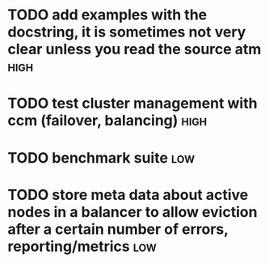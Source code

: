 * TODO add examples with the docstring, it is sometimes not very clear unless you read the source atm  :high:
* TODO test cluster management with ccm (failover, balancing)          :high:
* TODO benchmark suite                                                  :low:
* TODO store meta data about active nodes in a balancer to allow eviction after a certain number of errors, reporting/metrics  :low:
